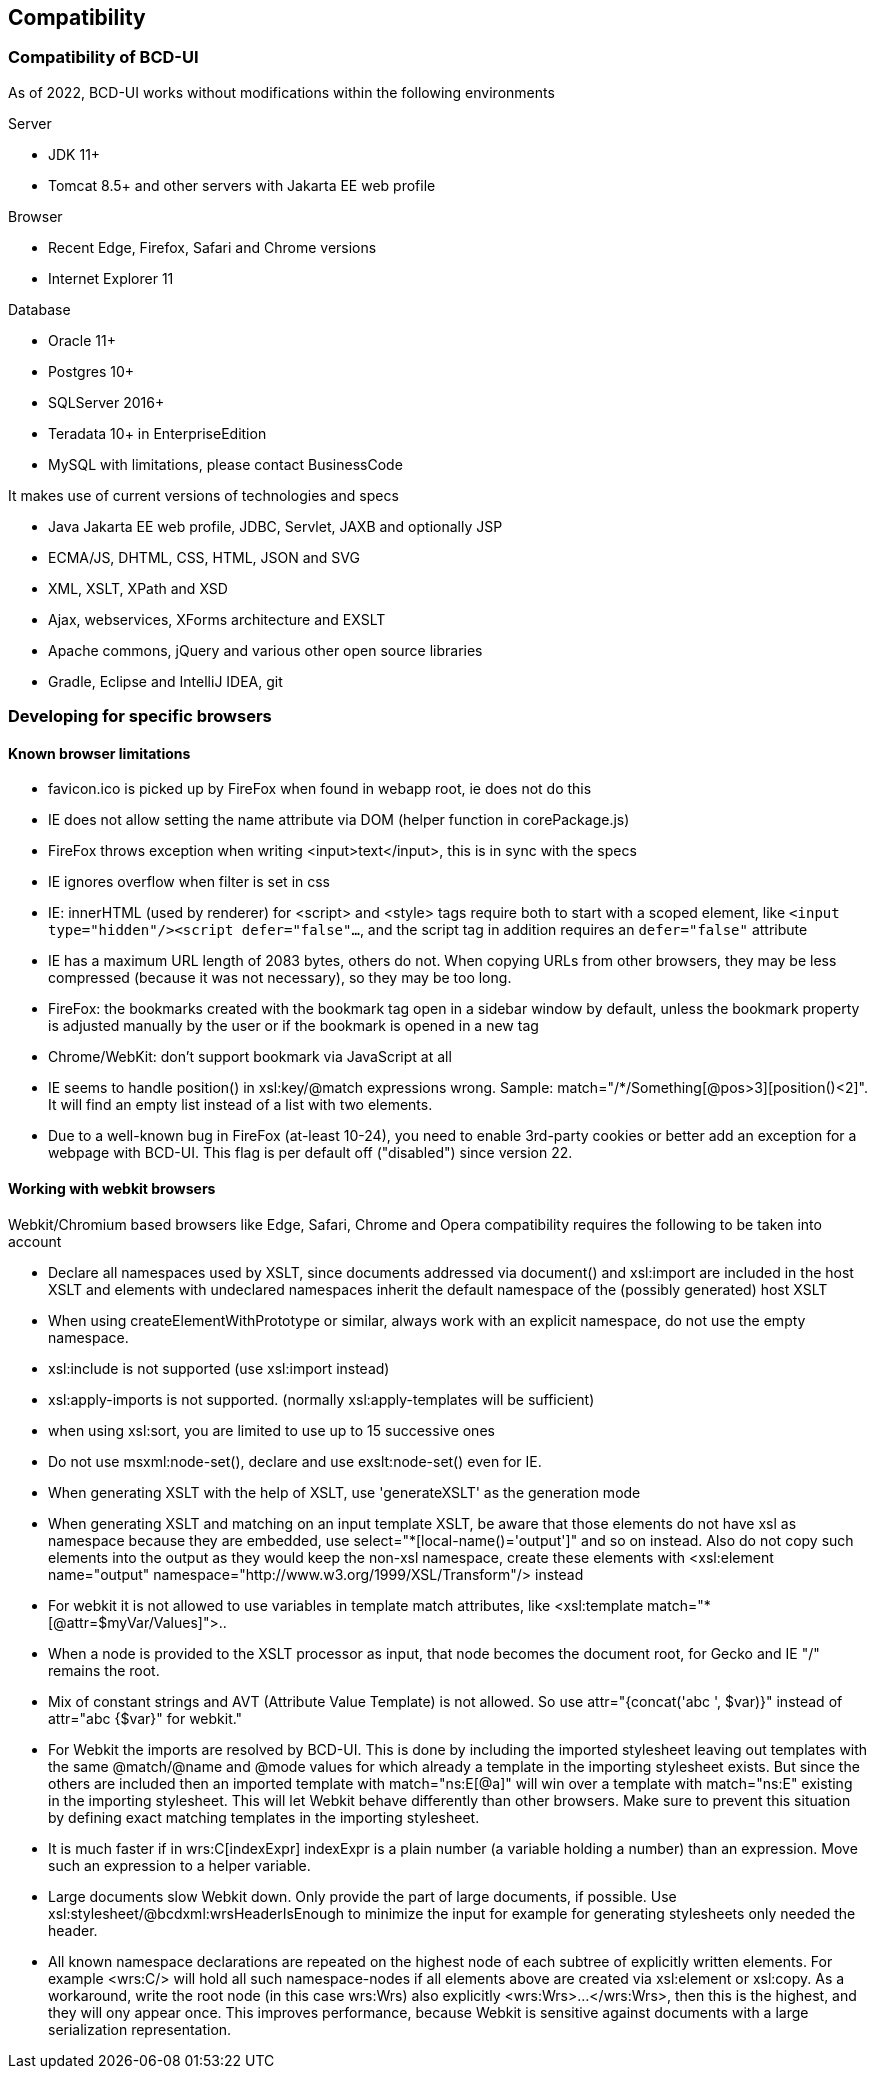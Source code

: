 [[DocCompatibility]]
== Compatibility

=== Compatibility of BCD-UI

As of 2022, BCD-UI works without modifications within the following environments

.Server
* JDK 11+
* Tomcat 8.5+ and other servers with Jakarta EE web profile

.Browser
* Recent Edge, Firefox, Safari and Chrome versions
* Internet Explorer 11

.Database
* Oracle 11+
* Postgres 10+
* SQLServer 2016+
* Teradata 10+ in EnterpriseEdition
* MySQL with limitations, please contact BusinessCode

.It makes use of current versions of technologies and specs
* Java Jakarta EE web profile, JDBC, Servlet, JAXB and optionally JSP
* ECMA/JS, DHTML, CSS, HTML, JSON and SVG
* XML, XSLT, XPath and XSD
* Ajax, webservices, XForms architecture and EXSLT
* Apache commons, jQuery and various other open source libraries
* Gradle, Eclipse and IntelliJ IDEA, git

=== Developing for specific browsers

==== Known browser limitations

* favicon.ico is picked up by FireFox when found in webapp root, ie does not do this
* IE does not allow setting the name attribute via DOM (helper function in corePackage.js)
* FireFox throws exception when writing <input>text</input>, this is in sync with the specs
* IE ignores overflow when filter is set in css
* IE: innerHTML (used by renderer) for <script> and <style> tags require both to start with a scoped element, like  `<input type="hidden"/><script defer="false"...`, and the script tag in addition requires an `defer="false"` attribute
* IE has a maximum URL length of 2083 bytes, others do not. When copying URLs from other browsers, they may be less compressed (because it was not necessary), so they may be too long.
* FireFox: the bookmarks created with the bookmark tag open in a sidebar window by default, unless the bookmark property is adjusted manually by the user or if the bookmark is opened in a new tag
* Chrome/WebKit: don't support bookmark via JavaScript at all
* IE seems to handle position() in xsl:key/@match expressions wrong. Sample: match="/*/Something[@pos&gt;3][position()&lt;2]". It will find an empty list instead of a list with two elements.
* Due to a well-known bug in FireFox (at-least 10-24), you need to enable 3rd-party cookies or better add an exception for a webpage with BCD-UI. This flag is per default off ("disabled") since version 22.

==== Working with webkit browsers

Webkit/Chromium based browsers like Edge, Safari, Chrome and Opera compatibility requires the following to be taken into account

* Declare all namespaces used by XSLT, since documents addressed via document() and xsl:import are included in the host XSLT and
elements with undeclared namespaces inherit the default namespace of the (possibly generated) host XSLT
* When using createElementWithPrototype or similar, always work with an explicit namespace, do not use the empty namespace. 
* xsl:include is not supported (use xsl:import instead)
* xsl:apply-imports is not supported. (normally xsl:apply-templates will be sufficient)
* when using xsl:sort, you are limited to use up to 15 successive ones
* Do not use msxml:node-set(), declare and use exslt:node-set() even for IE.
* When generating XSLT with the help of XSLT, use 'generateXSLT' as the generation mode
* When generating XSLT and matching on an input template XSLT, be aware that those elements do not have xsl as namespace
because they are embedded, use select="*[local-name()='output']" and so on instead.
Also do not copy such elements into the output as they would keep the non-xsl namespace,
create these elements with <xsl:element name="output" namespace="http://www.w3.org/1999/XSL/Transform"/> instead
* For webkit it is not allowed to use variables in template match attributes, like <xsl:template match="*[@attr=$myVar/Values]">..
* When a node is provided to the XSLT processor as input, that node becomes the document root, for Gecko and IE "/" remains the root.
* Mix of constant strings and AVT (Attribute Value Template) is not allowed. So use attr="{concat('abc ', $var)}" instead of attr="abc {$var}" for webkit."
* For Webkit the imports are resolved by BCD-UI. This is done by including the imported stylesheet leaving out templates with the same
@match/@name and @mode values for which already a template in the importing stylesheet exists.
But since the others are included then an imported template with match="ns:E[@a]" will win over a template with match="ns:E" existing in the
importing stylesheet. This will let Webkit behave differently than other browsers. Make sure to prevent this situation by defining
exact matching templates in the importing stylesheet.
* It is much faster if in wrs:C[indexExpr] indexExpr is a plain number (a variable holding a number) than an expression. Move such an expression to a helper variable.
* Large documents slow Webkit down. Only provide the part of large documents, if possible.
Use xsl:stylesheet/@bcdxml:wrsHeaderIsEnough to minimize the input for example for generating stylesheets only needed the header.
* All known namespace declarations are repeated on the highest node of each subtree of explicitly written elements.
For example <wrs:C/> will hold all such namespace-nodes if all elements above are created via xsl:element or xsl:copy.
As a workaround, write the root node (in this case wrs:Wrs) also explicitly <wrs:Wrs>...</wrs:Wrs>, then this is the highest, and they will ony
appear once. This improves performance, because Webkit is sensitive against documents with a large serialization representation.


